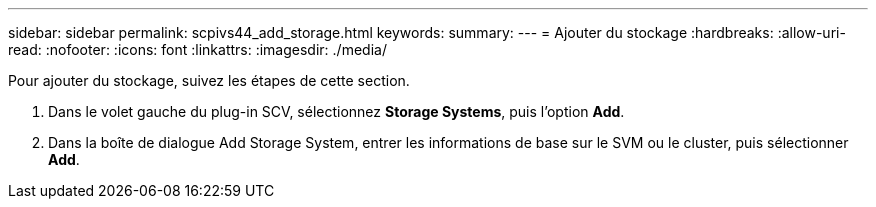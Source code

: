 ---
sidebar: sidebar 
permalink: scpivs44_add_storage.html 
keywords:  
summary:  
---
= Ajouter du stockage
:hardbreaks:
:allow-uri-read: 
:nofooter: 
:icons: font
:linkattrs: 
:imagesdir: ./media/


[role="lead"]
Pour ajouter du stockage, suivez les étapes de cette section.

. Dans le volet gauche du plug-in SCV, sélectionnez *Storage Systems*, puis l'option *Add*.
. Dans la boîte de dialogue Add Storage System, entrer les informations de base sur le SVM ou le cluster, puis sélectionner *Add*.

